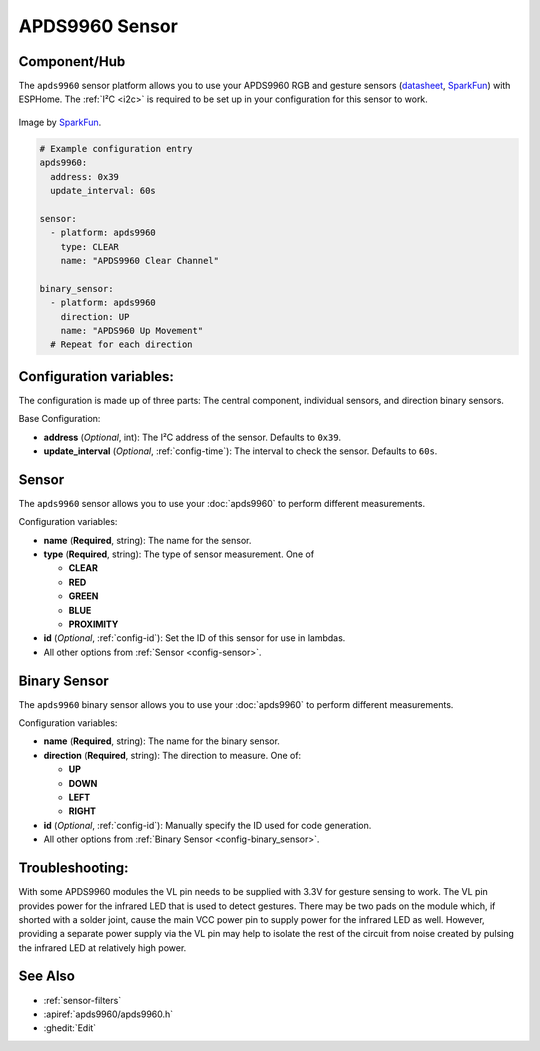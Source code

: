 APDS9960 Sensor
===============

.. seo::
    :description: Instructions for setting up APDS9960 sensors.
    :image: apds9960.jpg


.. _apds9960-component:

Component/Hub
-------------

The ``apds9960`` sensor platform allows you to use your APDS9960 RGB and gesture sensors
(`datasheet <https://cdn.sparkfun.com/datasheets/Sensors/Proximity/apds9960.pdf>`__,
`SparkFun`_) with ESPHome.
The :ref:`I²C <i2c>` is
required to be set up in your configuration for this sensor to work.

.. figure:: images/apds9960-full.jpg
    :align: center
    :width: 80.0%

    Image by `SparkFun`_.

.. code-block:: yaml

    # Example configuration entry
    apds9960:
      address: 0x39
      update_interval: 60s

    sensor:
      - platform: apds9960
        type: CLEAR
        name: "APDS9960 Clear Channel"

    binary_sensor:
      - platform: apds9960
        direction: UP
        name: "APDS960 Up Movement"
      # Repeat for each direction

.. _SparkFun: https://www.sparkfun.com/products/12787

Configuration variables:
------------------------

The configuration is made up of three parts: The central component, individual sensors,
and direction binary sensors.

Base Configuration:

- **address** (*Optional*, int): The I²C address of the sensor. Defaults to ``0x39``.
- **update_interval** (*Optional*, :ref:`config-time`): The interval
  to check the sensor. Defaults to ``60s``.

Sensor
------

The ``apds9960`` sensor allows you to use your :doc:`apds9960` to perform different
measurements.

Configuration variables:

- **name** (**Required**, string): The name for the sensor.
- **type** (**Required**, string): The type of sensor measurement. One of

  - **CLEAR**
  - **RED**
  - **GREEN**
  - **BLUE**
  - **PROXIMITY**

- **id** (*Optional*, :ref:`config-id`): Set the ID of this sensor for use in lambdas.
- All other options from :ref:`Sensor <config-sensor>`.

Binary Sensor
-------------

The ``apds9960`` binary sensor allows you to use your :doc:`apds9960` to perform different
measurements.

Configuration variables:

- **name** (**Required**, string): The name for the binary sensor.
- **direction** (**Required**, string): The direction to measure. One of:

  - **UP**
  - **DOWN**
  - **LEFT**
  - **RIGHT**

- **id** (*Optional*, :ref:`config-id`): Manually specify the ID used for code generation.
- All other options from :ref:`Binary Sensor <config-binary_sensor>`.

Troubleshooting:
----------------

With some APDS9960 modules the VL pin needs to be supplied with 3.3V for gesture sensing to work.  The VL pin provides power for the infrared LED that is used to detect gestures.  There may be two pads on the module which, if shorted with a solder joint, cause the main VCC power pin to supply power for the infrared LED as well.  However, providing a separate power supply via the VL pin may help to isolate the rest of the circuit from noise created by pulsing the infrared LED at relatively high power.

See Also
--------

- :ref:`sensor-filters`
- :apiref:`apds9960/apds9960.h`
- :ghedit:`Edit`
